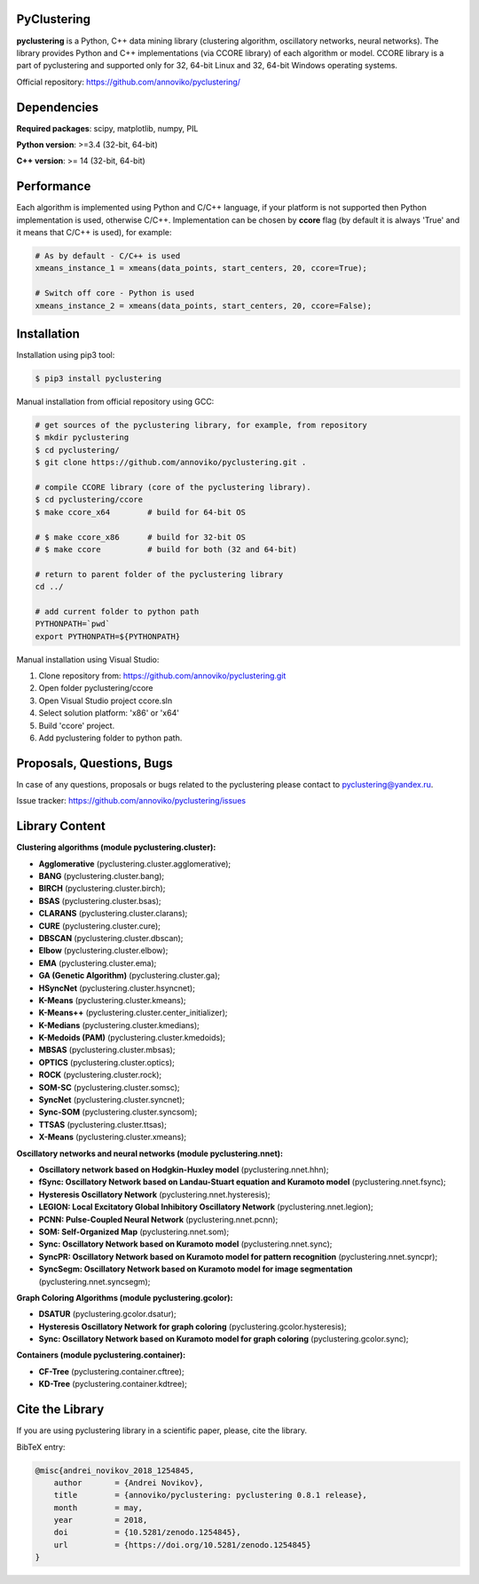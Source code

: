 |Documentation| |DOI|

PyClustering
============

**pyclustering** is a Python, C++ data mining library (clustering
algorithm, oscillatory networks, neural networks). The library provides
Python and C++ implementations (via CCORE library) of each algorithm or
model. CCORE library is a part of pyclustering and supported only for
32, 64-bit Linux and 32, 64-bit Windows operating systems.

Official repository: https://github.com/annoviko/pyclustering/

Dependencies
============

**Required packages**: scipy, matplotlib, numpy, PIL

**Python version**: >=3.4 (32-bit, 64-bit)

**C++ version**: >= 14 (32-bit, 64-bit)

Performance
===========

Each algorithm is implemented using Python and C/C++ language, if your platform is not supported then Python
implementation is used, otherwise C/C++. Implementation can be chosen by **ccore** flag (by default it is always
'True' and it means that C/C++ is used), for example:

.. code:: python

    # As by default - C/C++ is used
    xmeans_instance_1 = xmeans(data_points, start_centers, 20, ccore=True);

    # Switch off core - Python is used
    xmeans_instance_2 = xmeans(data_points, start_centers, 20, ccore=False);

Installation
============

Installation using pip3 tool:

.. code:: bash

    $ pip3 install pyclustering

Manual installation from official repository using GCC:

.. code:: bash

    # get sources of the pyclustering library, for example, from repository
    $ mkdir pyclustering
    $ cd pyclustering/
    $ git clone https://github.com/annoviko/pyclustering.git .

    # compile CCORE library (core of the pyclustering library).
    $ cd pyclustering/ccore
    $ make ccore_x64        # build for 64-bit OS

    # $ make ccore_x86      # build for 32-bit OS
    # $ make ccore          # build for both (32 and 64-bit)

    # return to parent folder of the pyclustering library
    cd ../

    # add current folder to python path
    PYTHONPATH=`pwd`
    export PYTHONPATH=${PYTHONPATH}

Manual installation using Visual Studio:

1. Clone repository from: https://github.com/annoviko/pyclustering.git
2. Open folder pyclustering/ccore
3. Open Visual Studio project ccore.sln
4. Select solution platform: 'x86' or 'x64'
5. Build 'ccore' project.
6. Add pyclustering folder to python path.


Proposals, Questions, Bugs
==========================

In case of any questions, proposals or bugs related to the pyclustering
please contact to pyclustering@yandex.ru.

Issue tracker: https://github.com/annoviko/pyclustering/issues


Library Content
===============

**Clustering algorithms (module pyclustering.cluster):** 

- **Agglomerative** (pyclustering.cluster.agglomerative);
- **BANG** (pyclustering.cluster.bang);
- **BIRCH** (pyclustering.cluster.birch);
- **BSAS** (pyclustering.cluster.bsas);
- **CLARANS** (pyclustering.cluster.clarans);
- **CURE** (pyclustering.cluster.cure);
- **DBSCAN** (pyclustering.cluster.dbscan);
- **Elbow** (pyclustering.cluster.elbow);
- **EMA** (pyclustering.cluster.ema);
- **GA (Genetic Algorithm)** (pyclustering.cluster.ga);
- **HSyncNet** (pyclustering.cluster.hsyncnet);
- **K-Means** (pyclustering.cluster.kmeans);
- **K-Means++** (pyclustering.cluster.center_initializer);
- **K-Medians** (pyclustering.cluster.kmedians);
- **K-Medoids (PAM)** (pyclustering.cluster.kmedoids);
- **MBSAS** (pyclustering.cluster.mbsas);
- **OPTICS** (pyclustering.cluster.optics);
- **ROCK** (pyclustering.cluster.rock);
- **SOM-SC** (pyclustering.cluster.somsc);
- **SyncNet** (pyclustering.cluster.syncnet);
- **Sync-SOM** (pyclustering.cluster.syncsom);
- **TTSAS** (pyclustering.cluster.ttsas);
- **X-Means** (pyclustering.cluster.xmeans);


**Oscillatory networks and neural networks (module pyclustering.nnet):**

- **Oscillatory network based on Hodgkin-Huxley model** (pyclustering.nnet.hhn);
- **fSync: Oscillatory Network based on Landau-Stuart equation and Kuramoto model** (pyclustering.nnet.fsync);
- **Hysteresis Oscillatory Network** (pyclustering.nnet.hysteresis);
- **LEGION: Local Excitatory Global Inhibitory Oscillatory Network** (pyclustering.nnet.legion);
- **PCNN: Pulse-Coupled Neural Network** (pyclustering.nnet.pcnn);
- **SOM: Self-Organized Map** (pyclustering.nnet.som);
- **Sync: Oscillatory Network based on Kuramoto model** (pyclustering.nnet.sync);
- **SyncPR: Oscillatory Network based on Kuramoto model for pattern recognition** (pyclustering.nnet.syncpr);
- **SyncSegm: Oscillatory Network based on Kuramoto model for image segmentation** (pyclustering.nnet.syncsegm);

**Graph Coloring Algorithms (module pyclustering.gcolor):**

- **DSATUR** (pyclustering.gcolor.dsatur);
- **Hysteresis Oscillatory Network for graph coloring** (pyclustering.gcolor.hysteresis);
- **Sync: Oscillatory Network based on Kuramoto model for graph coloring** (pyclustering.gcolor.sync);

**Containers (module pyclustering.container):**

- **CF-Tree** (pyclustering.container.cftree);
- **KD-Tree** (pyclustering.container.kdtree);


Cite the Library
================

If you are using pyclustering library in a scientific paper, please, cite the library.

BibTeX entry:

.. code::

    @misc{andrei_novikov_2018_1254845,
        author       = {Andrei Novikov},
        title        = {annoviko/pyclustering: pyclustering 0.8.1 release},
        month        = may,
        year         = 2018,
        doi          = {10.5281/zenodo.1254845},
        url          = {https://doi.org/10.5281/zenodo.1254845}
    }


.. |Documentation| image:: https://codedocs.xyz/annoviko/pyclustering.svg
   :target: https://codedocs.xyz/annoviko/pyclustering/
.. |DOI| image:: https://zenodo.org/badge/DOI/10.5281/zenodo.1254845.svg
   :target: https://doi.org/10.5281/zenodo.1254845
